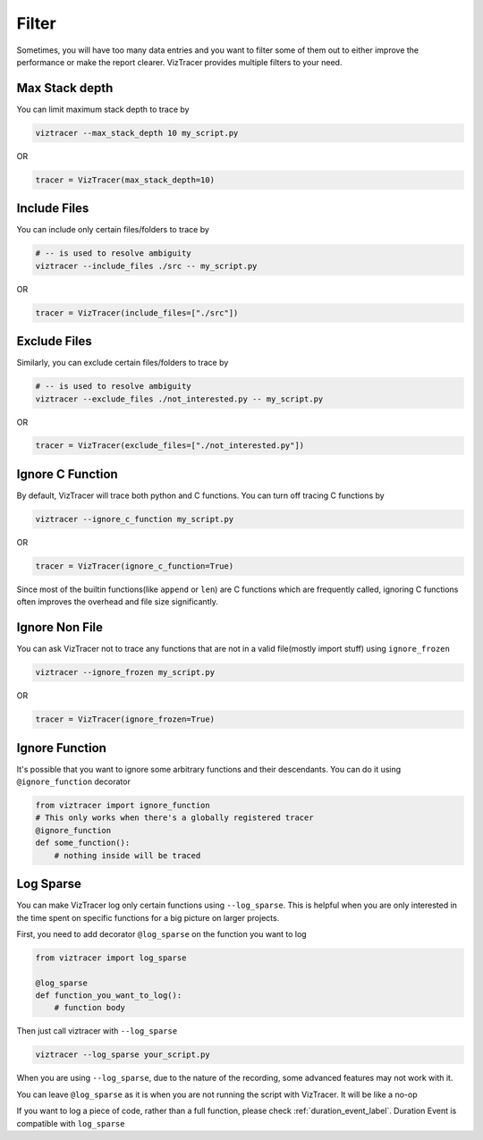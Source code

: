 Filter
======

Sometimes, you will have too many data entries and you want to filter some of them out to either improve the performance or make the report clearer. 
VizTracer provides multiple filters to your need.

Max Stack depth
---------------

You can limit maximum stack depth to trace by

.. code-block::

    viztracer --max_stack_depth 10 my_script.py

OR

.. code-block:: python

    tracer = VizTracer(max_stack_depth=10)

Include Files
---------------

You can include only certain files/folders to trace by

.. code-block::

    # -- is used to resolve ambiguity
    viztracer --include_files ./src -- my_script.py

OR

.. code-block:: python

    tracer = VizTracer(include_files=["./src"])

Exclude Files
---------------

Similarly, you can exclude certain files/folders to trace by

.. code-block::

    # -- is used to resolve ambiguity
    viztracer --exclude_files ./not_interested.py -- my_script.py

OR

.. code-block:: python

    tracer = VizTracer(exclude_files=["./not_interested.py"])

Ignore C Function
-----------------

By default, VizTracer will trace both python and C functions. You can turn off tracing C functions by

.. code-block:: 

    viztracer --ignore_c_function my_script.py

OR

.. code-block:: python
    
    tracer = VizTracer(ignore_c_function=True)

Since most of the builtin functions(like ``append`` or ``len``) are C functions which are frequently called,
ignoring C functions often improves the overhead and file size significantly.


Ignore Non File
---------------

You can ask VizTracer not to trace any functions that are not in a valid file(mostly import stuff) using ``ignore_frozen``

.. code-block:: 

    viztracer --ignore_frozen my_script.py

OR

.. code-block:: python
    
    tracer = VizTracer(ignore_frozen=True)


Ignore Function
---------------

It's possible that you want to ignore some arbitrary functions and their descendants. You can do it using ``@ignore_function`` decorator

.. code-block:: python

    from viztracer import ignore_function
    # This only works when there's a globally registered tracer
    @ignore_function
    def some_function():
        # nothing inside will be traced

.. _log_sparse_label:

Log Sparse
----------

You can make VizTracer log only certain functions using ``--log_sparse``. This is helpful when you are only interested in the time spent on
specific functions for a big picture on larger projects. 

First, you need to add decorator ``@log_sparse`` on the function you want to log

.. code-block:: python

    from viztracer import log_sparse

    @log_sparse
    def function_you_want_to_log():
        # function body

Then just call viztracer with ``--log_sparse``

.. code-block:: 

    viztracer --log_sparse your_script.py
    
When you are using ``--log_sparse``, due to the nature of the recording, some advanced features may not work with it.

You can leave ``@log_sparse`` as it is when you are not running the script with VizTracer. It will be like a no-op

If you want to log a piece of code, rather than a full function, please check :ref:`duration_event_label`. Duration Event
is compatible with ``log_sparse``